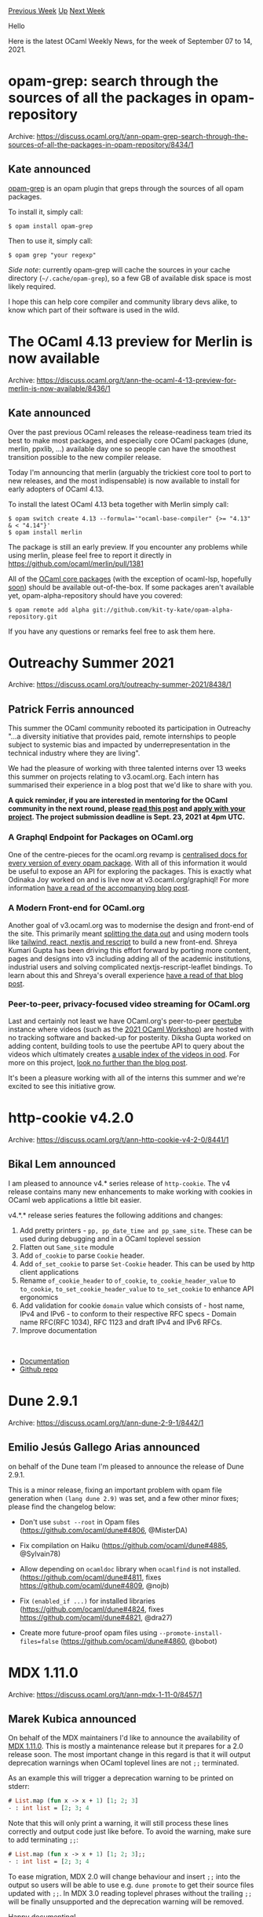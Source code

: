 #+OPTIONS: ^:nil
#+OPTIONS: html-postamble:nil
#+OPTIONS: num:nil
#+OPTIONS: toc:nil
#+OPTIONS: author:nil
#+HTML_HEAD: <style type="text/css">#table-of-contents h2 { display: none } .title { display: none } .authorname { text-align: right }</style>
#+HTML_HEAD: <style type="text/css">.outline-2 {border-top: 1px solid black;}</style>
#+TITLE: OCaml Weekly News
[[https://alan.petitepomme.net/cwn/2021.09.07.html][Previous Week]] [[https://alan.petitepomme.net/cwn/index.html][Up]] [[https://alan.petitepomme.net/cwn/2021.09.21.html][Next Week]]

Hello

Here is the latest OCaml Weekly News, for the week of September 07 to 14, 2021.

#+TOC: headlines 1


* opam-grep: search through the sources of all the packages in opam-repository
:PROPERTIES:
:CUSTOM_ID: 1
:END:
Archive: https://discuss.ocaml.org/t/ann-opam-grep-search-through-the-sources-of-all-the-packages-in-opam-repository/8434/1

** Kate announced


[[https://github.com/kit-ty-kate/opam-grep][opam-grep]] is an opam plugin that greps through
the sources of all opam packages.

To install it, simply call:
#+begin_example
$ opam install opam-grep
#+end_example
Then to use it, simply call:
#+begin_example
$ opam grep "your regexp"
#+end_example
/Side note/: currently opam-grep will cache the sources in your cache directory (~~/.cache/opam-grep~), so a few GB of available disk space is most likely required.

I hope this can help core compiler and community library devs alike, to know which part of
their software is used in the wild.
      



* The OCaml 4.13 preview for Merlin is now available
:PROPERTIES:
:CUSTOM_ID: 2
:END:
Archive: https://discuss.ocaml.org/t/ann-the-ocaml-4-13-preview-for-merlin-is-now-available/8436/1

** Kate announced


Over the past previous OCaml releases the release-readiness team tried its best to make most
packages, and especially core OCaml packages (dune, merlin, ppxlib, …) available day one so
people can have the smoothest transition possible to the new compiler release.

Today I'm announcing that merlin (arguably the trickiest core tool to port to new releases,
and the most indispensable) is now available to install for early adopters of OCaml 4.13.

To install the latest OCaml 4.13 beta together with Merlin simply call:
#+begin_example
$ opam switch create 4.13 --formula='"ocaml-base-compiler" {>= "4.13" & < "4.14"}'
$ opam install merlin
#+end_example
The package is still an early preview. If you encounter any problems while using merlin,
please feel free to report it directly in https://github.com/ocaml/merlin/pull/1381

All of the [[https://github.com/ocaml/opam-repository/issues/18791][OCaml core packages]] (with
the exception of ocaml-lsp, hopefully [[https://github.com/ocaml/ocaml-lsp/issues/503][soon]])
should be available out-of-the-box. If some packages aren't available yet,
opam-alpha-repository should have you covered:
#+begin_example
$ opam remote add alpha git://github.com/kit-ty-kate/opam-alpha-repository.git
#+end_example

If you have any questions or remarks feel free to ask them here.
      



* Outreachy Summer 2021
:PROPERTIES:
:CUSTOM_ID: 3
:END:
Archive: https://discuss.ocaml.org/t/outreachy-summer-2021/8438/1

** Patrick Ferris announced


This summer the OCaml community rebooted its participation in Outreachy "...a diversity initiative that provides
paid, remote internships to people subject to systemic bias and impacted by underrepresentation in the technical
industry where they are living".

We had the pleasure of working with three talented interns over 13 weeks this summer on projects relating to
v3.ocaml.org.  Each intern has summarised their experience in a blog post that we'd like to share with you.

*A quick reminder, if you are interested in mentoring for the OCaml community in the next round, please [[https://discuss.ocaml.org/t/become-an-outreachy-mentor-support-the-growth-and-diversity-of-the-ocaml-community/8213][read this post]] and [[https://www.outreachy.org/communities/cfp/ocaml/][apply with your project]]. The project submission deadline is Sept. 23, 2021 at 4pm UTC.*

*** A Graphql Endpoint for Packages on OCaml.org

One of the centre-pieces for the ocaml.org revamp is [[https://v3.ocaml.org/packages][centralised docs for every version of every opam
package]]. With all of this information it would be useful to expose an API for exploring the
packages. This is exactly what Odinaka Joy worked on and is live now at v3.ocaml.org/graphiql! For more information
[[https://dinakajoy-blog.vercel.app/blog/my-journey][have a read of the accompanying blog post]].

*** A Modern Front-end for OCaml.org

Another goal of v3.ocaml.org was to modernise the design and front-end of the site. This primarily meant [[https://github.com/ocaml/ood][splitting
the data out]] and using modern tools like [[https://github.com/ocaml/v3.ocaml.org][tailwind, react, nextjs and
rescript]] to build a new front-end. Shreya Kumari Gupta has been driving this
effort forward by porting more content, pages and designs into v3 including adding all of the academic institutions,
industrial users and solving complicated nextjs-rescript-leaflet bindings. To learn about this and Shreya's overall
experience [[https://shreyaswikriti693235797.wordpress.com/2021/09/04/my-internship-with-ocaml-outreachy-summary/][have a read of that blog
post]].

*** Peer-to-peer, privacy-focused video streaming for OCaml.org

Last and certainly not least we have OCaml.org's peer-to-peer [[https://joinpeertube.org/][peertube]] instance where
videos (such as the [[https://watch.ocaml.org/video-channels/ocaml2021/videos][2021 OCaml Workshop]]) are hosted with
no tracking software and backed-up for posterity. Diksha Gupta worked on adding content, building tools to use the
peertube API to query about the videos which ultimately creates [[https://github.com/ocaml/ood/blob/main/data/watch.yml][a usable index of the videos in
ood]]. For more on this project, [[https://dikshagupta99.wordpress.com/2021/09/04/outreachy-my-experience-and-my-project/][look no further than the blog
post]].

It's been a pleasure working with all of the interns this summer and we're excited to see this initiative grow.
      



* http-cookie v4.2.0
:PROPERTIES:
:CUSTOM_ID: 4
:END:
Archive: https://discuss.ocaml.org/t/ann-http-cookie-v4-2-0/8441/1

** Bikal Lem announced


I am pleased to announce v4.* series release of ~http-cookie~. The v4 release contains many new enhancements to make
working with cookies in OCaml web applications a little bit easier.

v4.*.* release series features the following additions and changes:
1. Add pretty printers - ~pp, pp_date_time and pp_same_site~. These can be used during debugging and in a OCaml toplevel session
2. Flatten out ~Same_site~ module
3. Add ~of_cookie~ to parse ~Cookie~ header.
4. Add ~of_set_cookie~ to parse ~Set-Cookie~ header. This can be used by http client applications
5. Rename ~of_cookie_header~ to ~of_cookie~, ~to_cookie_header_value~ to ~to_cookie~, ~to_set_cookie_header_value~ to ~to_set_cookie~ to enhance API ergonomics
6. Add validation for cookie ~domain~ value which consists of - host name, IPv4 and IPv6 - to conform to their respective RFC specs - Domain name RFC(RFC 1034), RFC 1123 and draft IPv4 and IPv6 RFCs.
7. Improve documentation
  
- [[https://lemaetech.co.uk/http-cookie/http-cookie/Http_cookie/index.html][Documentation]]
- [[https://github.com/lemaetech/http-cookie][Github repo]]
      



* Dune 2.9.1
:PROPERTIES:
:CUSTOM_ID: 5
:END:
Archive: https://discuss.ocaml.org/t/ann-dune-2-9-1/8442/1

** Emilio Jesús Gallego Arias announced


on behalf of the Dune team I'm pleased to announce the release of Dune 2.9.1.

This is a minor release, fixing an important problem with opam file generation when ~(lang dune 2.9)~ was set, and a
few other minor fixes; please find the changelog below:

- Don't use ~subst --root~ in Opam files (https://github.com/ocaml/dune#4806, @MisterDA)

- Fix compilation on Haiku (https://github.com/ocaml/dune#4885, @Sylvain78)

- Allow depending on ~ocamldoc~ library when ~ocamlfind~ is not installed.
  (https://github.com/ocaml/dune#4811, fixes https://github.com/ocaml/dune#4809, @nojb)

- Fix ~(enabled_if ...)~ for installed libraries (https://github.com/ocaml/dune#4824, fixes https://github.com/ocaml/dune#4821, @dra27)

- Create more future-proof opam files using ~--promote-install-files=false~
  (https://github.com/ocaml/dune#4860, @bobot)
      



* MDX 1.11.0
:PROPERTIES:
:CUSTOM_ID: 6
:END:
Archive: https://discuss.ocaml.org/t/ann-mdx-1-11-0/8457/1

** Marek Kubica announced


On behalf of the MDX maintainers I'd like to announce the availability of [[https://opam.ocaml.org/packages/mdx/mdx.1.11.0/][MDX
1.11.0]]. This is mostly a maintenance release but it prepares for a
2.0 release soon. The most important change in this regard is that it will output deprecation warnings when OCaml
toplevel lines are not ~;;~ terminated.

As an example this will trigger a deprecation warning to be printed on stderr:

#+begin_src ocaml
# List.map (fun x -> x + 1) [1; 2; 3]
- : int list = [2; 3; 4
#+end_src

Note that this will only print a warning, it will still process these lines correctly and output code just like
before. To avoid the warning, make sure to add terminating ~;;~:

#+begin_src ocaml
# List.map (fun x -> x + 1) [1; 2; 3];;
- : int list = [2; 3; 4
#+end_src

To ease migration, MDX 2.0 will change behaviour and insert ~;;~ into the output so users will be able to use e.g.
~dune promote~ to get their source files updated with ~;;~. In MDX 3.0 reading toplevel phrases without the trailing
~;;~ will be finally unsupported and the deprecation warning will be removed.

Happy documenting!

*** Changed

- Use odoc-parser.0.9.0 ([[https://github.com/realworldocaml/mdx/pull/333][#333]], @Juloo)

*** Deprecated

- Add a deprecation warning for toplevel blocks that are not terminated with ~;;~ ([[https://github.com/realworldocaml/mdx/pull/342][#342]], @Leonidas)

*** Fixed

- Fix accidental redirect of stderr to stdout ([[https://github.com/realworldocaml/mdx/pull/343][#343]], @Leonidas)
- Remove trailing whitespaces that were added to indent empty lines ([[https://github.com/realworldocaml/mdx/pull/341][#341]], @gpetiot)
      



* OCaml 4.13.0, first release candidate
:PROPERTIES:
:CUSTOM_ID: 7
:END:
Archive: https://discuss.ocaml.org/t/ocaml-4-13-0-first-release-candidate/8461/1

** octachron announced


The release of OCaml 4.13.0 is imminent. As a last test that everything is in order, we are publishing a first
release candidate for OCaml 4.13.0.

Compared to the last beta release, this release candidate includes one small fix
for flambda, another for the compiler-libs, one regression fix when compiling C
files with ocamlc or ocamlopt, and a handful of configuration and build system
improvements (in particular on Windows). See the changelog below for more details.

If you find any bugs, please report them here:

  https://github.com/ocaml/ocaml/issues

The release of OCaml 4.13.0 is currently planned for mid-September.
An assembler generation bug was discovered this morning, we might release
another release candidate next week once this bug is fixed.

Happy hacking,
Florian Angeletti for the OCaml team.

*** Installation instructions
The base compiler can be installed as an opam switch with the following commands
#+begin_example
opam update
opam switch create 4.13.0~rc1 --repositories=default,beta=git+https://github.com/ocaml/ocaml-beta-repository.git
#+end_example
If you want to tweak the configuration of the compiler, you can switch to the option variant with:
#+begin_example
opam update
opam switch create <switch_name> --packages=ocaml-variants.4.13.0~rc1+options,<option_list>
--repositories=default,beta=git+https://github.com/ocaml/ocaml-beta-repository.git
#+end_example
where <option_list> is a comma separated list of ocaml-option-* packages. For instance, for a flambda and
no-flat-float-array switch:
#+begin_example
opam switch create 4.13.0~rc1+flambda+nffa
--packages=ocaml-variants.4.13.0~rc1+options,ocaml-option-flambda,ocaml-option-no-flat-float-array
--repositories=default,beta=git+https://github.com/ocaml/ocaml-beta-repository.git
#+end_example
All available options can be listed with "opam search ocaml-option".

The source code for the beta release is also available at these addresses:

- https://github.com/ocaml/ocaml/archive/4.13.0-rc1.tar.gz
- https://caml.inria.fr/pub/distrib/ocaml-4.13/ocaml-4.13.0~rc1.tar.gz

*** Changes since the first beta

**** Bug fixes

- [[https://github.com/ocaml/ocaml/issues/10593][#10593]]: Fix untyping of patterns without named existential quantifiers. This bug was only present in the beta version of OCaml 4.13.0.
  (Ulysse Gérard, review by Florian Angeletti)

- [[https://github.com/ocaml/ocaml/issues/10603][#10603]], [[https://github.com/ocaml/ocaml/issues/10611][#10611]]: Fix if condition marked as inconstant in flambda (Vincent Laviron and Pierre Chambart, report by Marcello Seri)

**** Regression fix

- [[https://github.com/ocaml/ocaml/issues/9960][#9960]], [[https://github.com/ocaml/ocaml/issues/10619][#10619]](new in rc1): extend ocamlc/ocamlopt's -o option to work when compiling C files (Sébastien Hinderer, reported by Daniel Bünzli, review by Florian Angeletti and Gabriel Scherer)

**** Internal configuration and build system

- [[https://github.com/ocaml/ocaml/issues/10471][#10471]]: Fix detection of arm32 architectures with musl in configure. (Louis Gesbert, review by David Allsopp)

- [[https://github.com/ocaml/ocaml/issues/10451][#10451]]: Replace the use of iconv with a C utility to convert $(LIBDIR) to a C string constant on Windows when building the runtime. Hardens the generation of the constant on Unix for paths with backslashes, double-quotes and newlines. (David Allsopp, review by Florian Angeletti and Sébastien Hinderer)

- [[https://github.com/ocaml/ocaml/issues/10511][#10511]]: Cygwin ports now correctly configure when flexdll is not available.
  (David Allsopp, review by Florian Angeletti)

- [[https://github.com/ocaml/ocaml/issues/10584][#10584]], [[https://github.com/ocaml/ocaml/issues/10856][#10856]]: Standard Library documentation build no longer fails if optional libraries have been disabled. (David Allsopp, report by Yuri Victorovich review by Florian Angeletti)

**** Manual

- [[https://github.com/ocaml/ocaml/issues/10605][#10605]]: manual, name few css classes to ease styling and maintainability. (Florian Angeletti, review by Wiktor Kuchta and Gabriel Scherer)
      



* New release: ProVerif 2.03
:PROPERTIES:
:CUSTOM_ID: 8
:END:
Archive: https://discuss.ocaml.org/t/new-release-proverif-2-03/8463/1

** Bruno Blanchet announced


Vincent and I are pleased to announce a new release of ProVerif, version 2.03.
ProVerif is a automatic security protocol verifier that relies on the symbolic model of cryptography.

ProVerif is available at
[[http://proverif.inria.fr/][http://proverif.inria.fr ]]
It is also available via opam (see installation instructions
in Section 1.4 of the manual [[http://proverif.inria.fr/manual.pdf][http://proverif.inria.fr/manual.pdf ]] )

This release contains many important changes since version 2.01 (version
2.02 was not announced here because of a pending anonymous
submission), mainly implemented by Vincent:

- Change of license for Windows binaries: Windows binaries are now distributed under GPL, like the source (because ProVerif now integrates a modified version of an OCaml module under LGPL). If this change of license prevents you from using ProVerif, please email me.

- Major speedups for large examples.

- Several extensions, including temporal variables in correspondence queries
  (see Section 4.3.1 of the manual, paragraph "Temporal correspondences").

- Bug fixes.
      



* ocaml-lsp-server 1.8.0
:PROPERTIES:
:CUSTOM_ID: 9
:END:
Archive: https://discuss.ocaml.org/t/ann-ocaml-lsp-server-1-8-0/8470/1

** Rudi Grinberg announced


On behalf of the ocaml-lsp team, I'm pleased to announce version 1.8.0. This release contains some quality of life
bug fixes, better diagnostics locations, and a few new code actions. Happy hacking.

The full change log is rendered below for your convenience:

*** Features

- Add a new code action ~Add missing rec keyword~, which is available when
  adding a ~rec~ keyword can fix ~Unbound value ...~ error, e.g.,

  #+begin_src ocaml
  let fact n = if n = 0 then 1 else n * fact (n - 1)
                                     (* ^^^^ Unbound value fact *)
  #+end_src

  Adding ~rec~ to the definition of ~fact~ will fix the problem. The new code
  action offers adding ~rec~.

- Use ocamlformat to properly format type snippets. This feature requires the
  ~ocamlformat-rpc~ opam package to be installed. (#386)

- Add completion support for polymorphic variants, when it is possible to pin
  down the precise type. Examples (~<|>~ stands for the cursor) when completion
  will work (#473)

  Function application:

  #+begin_src ocaml
  let foo (a: [`Alpha | `Beta]) = ()

  foo `A<|>
  #+end_src

  Type explicitly shown:

  #+begin_src ocaml
  let a : [`Alpha | `Beta] = `B<|>
  #+end_src

  Note: this is actually a bug fix, since we were ignoring the backtick when
  constructing the prefix for completion.

- Parse merlin errors (best effort) into a more structured form. This allows
  reporting all locations as "related information" (#475)

- Add support for Merlin ~Construct~ command as completion suggestions, i.e.,
  show complex expressions that could complete the typed hole. (#472)

- Add a code action ~Construct an expression~ that is shown when the cursor is
  at the end of the typed hole, i.e., ~_|~, where ~|~ is the cursor. The code
  action simply triggers the client (currently only VS Code is supported) to
  show completion suggestions. (#472)

- Change the formatting-on-save error notification to a warning notification
  (#472)

- Code action to qualify ("put module name in identifiers") and unqualify
  ("remove module name from identifiers") module names in identifiers (#399)

  Starting from:

  #+begin_src ocaml
  open Unix

  let times = Unix.times ()
  let f x = x.Unix.tms_stime, x.Unix.tms_utime
  #+end_src

  Calling "remove module name from identifiers" with the cursor on the open
  statement will produce:

  #+begin_src ocaml
  open Unix

  let times = times ()
  let f x = x.tms_stime, x.tms_utime
  #+end_src

  Calling "put module name in identifiers" will restore:

  #+begin_src ocaml
  open Unix

  let times = Unix.times ()
  let f x = x.Unix.tms_stime, x.Unix.tms_utime
  #+end_src

*** Fixes

- Do not show "random" documentation on hover

  - fixed by [[https://github.com/ocaml/merlin/pull/1364][merlin#1364]]
  - fixes duplicate:
    - [[https://github.com/ocaml/ocaml-lsp/issues/344][ocaml-lsp#344]]
    - [[https://github.com/ocamllabs/vscode-ocaml-platform/issues/111][vscode-ocaml-platform#111]]

- Correctly rename a variable used as a named/optional argument (#478)

- When reporting an error at the beginning of the file, use the first line not
  the second (#489)
      

** sid asked and Rudi Grinberg replied


#+begin_quote
I have a technical question. I notice that the code base uses dune fibers for concurrency. What benefits do fibers
have over, say, Lwt/Async?
#+end_quote

I wanted to write about more that in more detail at some point. I can give a quick preview here I guess. The gist of
it is that fibers are much more lightweight and provide simpler error handling semantics. You do lose out on choice
(~Deferred.choose~ and friends) though.

Like deferred/lwt, a fiber is also a monadic value that represents asynchronous computation. In deferred/lwt, binding
on the computation waits for it to finish, and then stores the result in a ref. Subsequent binds will reuse the saved
value. A fiber stores nothing and will always re-run the computation from scratch to produce the value. For example,
this will print ~foo~ twice.

#+begin_src ocaml
let foo = Fiber.of_thunk (fun () -> Fiber.return (print_endline "foo"))

let bar =
  let* () = foo in
  let* () = bar in
  Fiber.return ()
#+end_src

To save the value computed, one must opt-in and create an Ivar manually. What's the advantage of this approach? Well,
bind becomes a lot simpler (and cheaper). I'll even paste the implementation to prove how simple it is:

#+begin_src ocaml
let ( >>= ) t f k = t (fun x -> f x k)
#+end_src

Lwt's and Async's bind are far more complex (and slow).

Moving on to error handling. Lwt has the disaster that is ~Lwt.async~. Enough said. There's ~Lwt.dont_wait~ now, but
it's still fishy to me that yet another error handling channel is needed in addition to ~Lwt.catch~. With Async,
things are cleaner with monitors, but IMO, a completely separate concept for error handling is overkill.

To explain how fiber does error handling, I'll first explain the other (aside from sequencing with bind) composition
primitive for fibers. A fiber may spawn sub fibers that will be executed concurrently. The simplest primitive to do
is that is the fork:

#+begin_src ocaml
(* the main concurrency primitive *)
val fork_and_join : (unit -> 'a Fiber.t) -> (unit -> 'b Fiber.t) -> ('a * 'b) Fiber.t
#+end_src

Before a fiber can finish and produce a value, it must wait for all of its sub fibers to terminate. If a fiber raises
an exception instead of producing a value, the exception will be passed to the fiber's error handler. If there' no
error handler set, the exception will be passed to the parent's fiber error handler (if the error handler itself
raises, the error will always be passed to the parent's error handler).

The rules above are exhaustive and leave very little room for ambiguity. In practice, I find it very convenient to
write robust error handling code this way. For example with lsp, it's easy to install a handler in one place for a
single request and know that errors will not leak outside of it. It is also easy to make sure that no spawned
computation is left "dangling" after a request is served.

There's also some practical benefits that made me choose Fiber:

- Depending on async/lwt would impose version constraints for end users on these key libraries. In contrast, fiber is a single module that is trivial to vendor and is invisible to users.
- Fiber contains no C and hence very portable. This can be handy if one wants to get ocamllsp working with an experimental compiler for example.

There's downsides as well of course. Fiber is quite minimal and therefore comes without a scheduler. I managed to
throw something together by mostly copying dune's scheduler, but it's not something I'd recommend to anybody. If
fiber ever becomes public, we'd need something like libuv to provide us with a serious and reusable scheduler.

That's all for now. It would be much more interesting to write about how dune itself uses fibers, but that is better
written by other people from the team.
      



* Multicore OCaml: August 2021
:PROPERTIES:
:CUSTOM_ID: 10
:END:
Archive: https://discuss.ocaml.org/t/multicore-ocaml-august-2021/8484/1

** Anil Madhavapeddy announced


*** Multicore OCaml: August 2021

Welcome to the August 2021 [[https://github.com/ocaml-multicore/ocaml-multicore][Multicore OCaml]] monthly report! The
following update and the [[https://discuss.ocaml.org/tag/multicore-monthly][previous updates]] have been compiled by
me, @ctk21, @kayceesrk and @shakthimaan. This month's update is a bit quieter as August is also a period of downtime
in Europe (and our crew in India also took well-deserved time off), but we all participated in the [[https://discuss.ocaml.org/t/ocaml-workshop-2021-live-stream/8366][online OCaml
Workshop]] which was held virtually this year, so
there are plenty of videos to watch!

The multicore effort is all on track for integration into OCaml 5.0 early next year, with the core team currently
organising the upstreaming code review strategy over the coming winter months.  Meanwhile, there are some blog posts
and videos from the OCaml Workshop which give more detailed updates on both domains-parallelism and effects.

- *Adapting the OCaml ecosystem for Multicore OCaml*
  - /This talk covers how our community can adapt to the forthcoming OCaml 5.0 with parallelism./
  - [[http://segfault.systems/blog/2021/adapting-to-multicore/][Blog post 1]], [[https://tarides.com/blog/2021-08-26-tarides-engineers-to-present-at-icfp-2021][Blog post 2]]
  - [[https://watch.ocaml.org/videos/watch/629b89a8-bbd5-490d-98b0-d0c740912b02][Video]]
- *Parafuzz coverage guided Property Fuzzing for Multicore OCaml programs*
  - /We develop ParaFuzz, an input and concurrency fuzzing tool for Multicore OCaml programs. ParaFuzz builds on top of Crowbar which combines AFL-based grey box fuzzing with QuickCheck and extends it to handle parallelism./
  - [[https://watch.ocaml.org/videos/watch/c0d591e0-91c9-4eaa-a4d7-c4f514de0a57][Video]]
- *Experiences with Effects*
  - /The multicore branch of OCaml adds support for effect handlers. In this talk, we report our experiences with effects, both from converting existing code, and from writing new code./
  - [[https://watch.ocaml.org/videos/watch/74ece0a8-380f-4e2a-bef5-c6bb9092be89][Video]]

As always, the Multicore OCaml updates are listed first, which are then followed by the updates from the Ecosystem
libraries and Sandmark benchmarking. Finally, the ICFP relevant blog posts and videos from the OCaml workshop
sessions are provided for your reference.

*** Multicore OCaml

- [[https://github.com/ocaml-multicore/ocaml-multicore/issues/632][ocaml-multicore/ocaml-multicore#632]]
  Str module multi domain safety

  An issue on stdlib safety in the OCaml ~Str~ module to work
  concurrently with Multicore OCaml.

- [[https://github.com/ocaml-multicore/ocaml-multicore/issues/633][ocaml-multicore/ocaml-multicore#633]]
  Error building 4.12.0+domains with no-flat-float-arrays

  A linker error observed by ~Adrián Montesinos González~ (~debugnik~)
  when installing 4.12.0+domains ~no-flat-float-arrays~.

- [[https://github.com/ocaml-multicore/ocaml-multicore/issues/634][ocaml-multicore/ocaml-multicore#634]]
  Strange type errors from merlin (This expression has type string/1)

  Type errors reported from merlin (4.3.1-412) when using the effects
  version of the Multicore OCaml compiler.

- [[https://github.com/ocaml-multicore/ocaml-multicore/issues/624][ocaml-multicore/ocaml-multicore#624]]
  core v0.14: test triggers a segfault in the GC

  The root cause of the segfault when running ~core.v0.14~ test suite
  with Multicore OCaml 4.12.0+domains has been identified.

- [[https://github.com/ocaml-multicore/ocaml-multicore/pull/573][ocaml-multicore/ocaml-multicore#573]]
  Backport trunk safepoints PR to multicore

  This is an on-going effort to backport the Safepoints implementation to Multicore OCaml.

*** Ecosystem

**** Ongoing

- [[https://github.com/ocaml-multicore/parallel-programming-in-multicore-ocaml/pull/10][ocaml-multicore/parallel-programming-in-multicore-ocaml#10]]
  Edited for flow/syntax/consistency

  The Parallel Programming in Multicore OCaml chapter has been updated
  for consistency, syntax flow and grammar.

- [[https://github.com/ocaml-multicore/retro-httpaf-bench/pull/15][ocaml-multicore/retro-httpaf-bench#15]]
  Optimise Go code

  The ~nethttp-go/httpserv.go~ benchmark has been optimised with use
  of ~Write~ instead of ~fmt.Fprintf~, and the removal of yield().

  https://aws1.discourse-cdn.com/standard11/uploads/ocaml/original/2X/4/480cac4d79f8d84b8fb597885cad8d69c8d0929e.png

- [[https://github.com/ocaml-multicore/ocaml-uring/issues/37][ocaml-multicore/ocaml-uring#37]]
  ~poll_add~ test hangs on s390x

  The use of ~poll_add~ causes a hang on ~s390x~ architecture. A
  backtrace with GDB is provided for reference:

  #+begin_example
  (gdb) bt
   #0  0x000003ffb63ec01e in __GI___libc_write (nbytes=<optimized out>, buf=<optimized out>, fd=<optimized out>)
       at ../sysdeps/unix/sysv/linux/write.c:26
   #1  __GI___libc_write (fd=<optimized out>, buf=0x3ffffdee8e0, nbytes=1) at ../sysdeps/unix/sysv/linux/write.c:24
   #2  0x000002aa0dbb0ca2 in unix_write (fd=<optimized out>, buf=<optimized out>, vofs=<optimized out>,
vlen=<optimized out>) at write.c:44
   #3  0x000002aa0dbd4d3a in caml_c_call ()
  #+end_example

- [[https://github.com/ocaml-multicore/domainslib/issues/37][ocaml-multicore/domainslib#37]]
  parallel_map

  @UnixJunkie has provided a simplified version for the interface for
  scientific parallel programming as recommended by the parany library.

  #+begin_src ocaml
  val run:
  ?csize:int ->
  ~nprocs: int ->
  demux:(unit -> 'a) ->
  work:('a -> 'b) ->
  mux:('b -> unit) -> unit
  #+end_src

- [[https://github.com/ocaml-multicore/domainslib/pull/39][ocaml-multicore/domainslib#39]]
  Add a fast path in parallel scan

  A patch that performs a sequential scan when the number of elements
  is less than or equal to the pool size or if the number of domains
  is one.

- [[https://github.com/ocaml-multicore/domainslib/pull/40][ocaml-multicore/domainslib#40]]
  Parallel map

  A PR that implements ~parallel_map~ in lib/task.ml that includes an
  optional chunk size parameter.

**** Completed

- [[https://github.com/ocaml-multicore/retro-httpaf-bench/pull/13][ocaml-multicore/retro-httpaf-bench#13]]
  Update EIO for performance improvements, multiple domains

  ~httpf-eio~ has been enhanced with performance improvements when
  running with multiple domains. The results on an 8-core VM with 100
  connections and 5 second runs is shown below:

  https://aws1.discourse-cdn.com/standard11/uploads/ocaml/original/2X/4/44187373b7e054af11e2a6fe9b177545fc0d79f2.png

  The following illustration is from a VM for 1000 connections and 60
  second runs:

  https://aws1.discourse-cdn.com/standard11/uploads/ocaml/original/2X/2/2866c07ef5956bc5451abb214d0947103e2fb268.png

  The results with ~GOMAXPROCS=3~ for three OCaml domains is as follows:

  https://aws1.discourse-cdn.com/standard11/uploads/ocaml/original/2X/9/963e6df72ed1e12ff16f0f3a1a34c294ca11ddd4.png

- [[https://github.com/ocaml-multicore/ocaml-uring/pull/36][ocaml-multicore/ocaml-uring#36]]
  Update to cstruct 6.0.1

  ~ocaml-uring~ now uses ~Cstruct.shiftv~ and has been updated to use cstruct.6.0.1.

- [[https://github.com/ocaml-multicore/domainslib/pull/41][ocaml-multicore/domainslib#41]]
  Use the master branch in the link to usage examples

  The README.md file has been updated to point to the sample programs in the master branch that use the new ~num_additional_domains~ argument label.

- The Multicore OCaml concurrency bug detection tool named  [[https://github.com/ocaml-multicore/parafuzz][ParaFuzz]] is now available in GitHub as Free/Libre and Open Source Software.

- Tezos is a proof-of-stake distributed consensus platform designed to evolve, and is written in OCaml. The version of the [[https://github.com/ocaml-multicore/tezos][Tezos]] daemon that now runs on Multicore OCaml is also available in GitHub as a work-in-progress fork.

***** Eio

The ~eio~ library provides an effects-based parallel IO stack for
Multicore OCaml.

****** Completed

- [[https://github.com/ocaml-multicore/eio/pull/68][ocaml-multicore/eio#68]]
  Add eio_luv backend

  We now use ~luv~, which has OCaml/Reason bindings to libuv, to
  provide a cross-platform default backend for eio.

- [[https://github.com/ocaml-multicore/eio/pull/72][ocaml-multicore/eio#72]]
  Add non-deterministic to abstract domain socket test

  The inclusion of ~non-deterministic=command~ to disable a regular
  ~dune runtest~ for the failing abstract domain socket test.

- [[https://github.com/ocaml-multicore/eio/pull/73][ocaml-multicore/eio#73]]
  Work-around for ~io_uring~ bug reading from terminals

  A work-around to fix ~IORING_OP_READ~ that causes ~io_uring_enter~
  to block the entire process when reading from a terminal.

- [[https://github.com/ocaml-multicore/eio/pull/74][ocaml-multicore/eio#74]]
  Don't crash when receiving a signal

  A patch to receive a signal and not crash in
  ~lib_eio_linux/eio_linux.ml~.

- [[https://github.com/ocaml-multicore/eio/pull/75][ocaml-multicore/eio#75]]
  Add Eio.Stream

  The ~Stream~ module has been added to Eio that implements bounded
  queues with cancellation.

- [[https://github.com/ocaml-multicore/eio/pull/76][ocaml-multicore/eio#76]]
  Link to some eio examples

  The README.md has been updated to point to existing eio example
  project sources.

- [[https://github.com/ocaml-multicore/eio/pull/77][ocaml-multicore/eio#77]]
  Disable opam file generation due to dune bug

  The opam file generation with dune.2.9.0 is broken as dune does not
  have the ~subst --root~ option. Hence, the same is now disabled in
  the eio build steps.

- [[https://github.com/ocaml-multicore/eio/pull/79][ocaml-multicore/eio#79]]
  Initial edits for consistency, formatting and clarity

  Changes in the README.md file for consistency, syntax formatting and
  for clarity.

*** Benchmarking

**** Sandmark

- [[https://github.com/ocaml-bench/sandmark/pull/251][ocaml-bench/sandmark#251]]
  Update dependencies to work with 4.14.0+trunk

  A series of patches that update the dependencies in Sandmark to
  build 4.14.0+trunk with dune.2.9.0.

- We are continuing to integrate and test building of 4.12.0 OCaml
  variants with Sandmark-2.0 with ~current-bench~ for both sequential
  and parallel benchmarks.

Our thanks to all the OCaml users, developers and contributors in the
community for their valuable time and support to the project. Stay
safe!

*** Acronyms

- GC: Garbage Collector
- GDB: GNU Project Debugger
- HTTP: Hypertext Transfer Protocol
- ICFP: International Conference on Functional Programming
- IO: Input/Output
- PR: Pull Request
- OPAM: OCaml Package Manager
- VM: Virtual Machine
      



* Higher-kinded bounded polymorphism
:PROPERTIES:
:CUSTOM_ID: 11
:END:
Archive: https://sympa.inria.fr/sympa/arc/caml-list/2021-09/msg00005.html

** Oleg announced


Abstraction over polymorphic types is something that one comes across
from time to time, especially when implementing operations generic
over collections, or embedding typed DSLs (particularly in
tagless-final style). One immediately learns that OCaml does not have
higher-kinded type variables (type variables that range over type
constructors like list and array); does not permit type constructors
appearing by themselves, without being applied to the right number of
arguments; and restricts polymorphic types in other ways (e.g., not
allowing them in type constraints of package types). One soon learns
that the module system (using functors) is a way to realize
higher-kinded polymorphism in OCaml. It takes longer to learn it is
not the only way, however.

The following web page is written to speed up this learning. It
collects what I have learned and rediscovered on this topic, arranged
into a single story and with new explanations and attributions (and
occasionally, new variations).

        http://okmij.org/ftp/ML/higher-kind-poly.html

One interesting discovery is that some problems that ostensibly
require higher-kinded polymorphism really do not.

The article comes with the complete accompanying code.
      



* OCaml Workshop 2021: Live Stream
:PROPERTIES:
:CUSTOM_ID: 12
:END:
Archive: https://discuss.ocaml.org/t/ocaml-workshop-2021-live-stream/8366/9

** Shakthi Kannan announced


The direct links (for search results) to the videos of the talks from the OCaml Workshop at ICFP 2021 are listed
below:
- GopCaml A structural Editor for OCaml (https://www.youtube.com/watch?v=KipRuiLXYEo)

- OCaml and Python getting the best of both worlds (https://www.youtube.com/watch?v=ZseAgG9kmMw)

- Adapting the OCaml ecosystem for Multicore OCaml (https://www.youtube.com/watch?v=MfjMpznU4nM)

- Parafuzz coverage guided Property Fuzzing for Multicore OCaml programs (https://www.youtube.com/watch?v=GZsUoSaIpIs)

- Wibbily Wobbly Timey Camly (https://www.youtube.com/watch?v=3Jpla-vWLR4)

- Leveraging Formal Specifications to Generate Fuzzing Suites (https://www.youtube.com/watch?v=-6fpLF_n7cA)

- Probabilistic resource limits using StatMemprof (https://www.youtube.com/watch?v=9OES0qe_OvE)

- Continuous Benchmarking for OCaml Projects (https://www.youtube.com/watch?v=folKaWN7jy4)

- A Multiverse of Glorious Documentation (https://www.youtube.com/watch?v=qUMbbKwagaU)

- Digodoc and Docs (https://www.youtube.com/watch?v=gODavKhyd2I)

- Keynote - Xavier Leroy: 25 years of OCaml (https://www.youtube.com/watch?v=PGJdHUqgX7o)

- Experiences with Effects (https://www.youtube.com/watch?v=k3oQwpyXmpo)

- opam-bin Binary Packages with Opam (https://www.youtube.com/watch?v=vadoOkgEs6w)

- Love a readable language interpreted by blockchain (https://www.youtube.com/watch?v=um55QNwz8o4)

- From 2n+1 to n (https://www.youtube.com/watch?v=3xRGeJSslPE)

- Property based testing for OCaml through Coq (https://www.youtube.com/watch?v=w-dTTlVwVgY)

- Safe protocol updates via propositional logic (https://www.youtube.com/watch?v=ckN1YREM3Gk)

- Binary Analysis Program (BAP) (https://www.youtube.com/watch?v=S9XPI1fHWqM)

- Semgrep a fast lightweight polyglot static analysis tool to find bugs (https://www.youtube.com/watch?v=q7kuvyAOk78)
      



* Windows-friendly OCaml 4.12 distribution 2nd preview release (0.2.0)
:PROPERTIES:
:CUSTOM_ID: 13
:END:
Archive: https://discuss.ocaml.org/t/ann-windows-friendly-ocaml-4-12-distribution-2nd-preview-release-0-2-0/8488/1

** jbeckford announced


I am pleased to announce the second preview release of the *Diskuv OCaml* (“DKML”) distribution. *Diskuv OCaml* is an
OCaml distribution focused on a) secure, cross-platform software development and b) ease of use for language learners
and professional developers.

Thanks to everybody who tried out the first preview! The first preview was geared towards Windows users and
distributed Microsoft compiled packages. The Microsoft compiler is critical for first-class Windows support: many
popular C libraries like [[https://github.com/libuv/libuv/blob/v1.x/SUPPORTED_PLATFORMS.md#supported-platforms]['libuv' support the Microsoft compiler as *Tier
1*]] but relegate the GCC
compiler to an unsupported third-class citizen.

This second preview has the same Windows users in mind, with several new features and improvements. There are too
many changes to list here, but some notable ones are:
- (Critical security fix) The MSYS2 installer is now downloaded over HTTPS and its SHA256 checksum is validated.
- Removed auto-installation of Cygwin and removed the 16GB auto-download of two Docker images. This cuts down the install time in half (except for some people; see sharp edges below), and should reduce the frequency of installation failures caused by limited or flaky networks.
- Autodetection and use of existing Visual Studio instances on your machine if the installations are compatible with DKML.
- Clarified that students are covered under free personal licenses in a prominent location in the main READMEs.
- The ctypes, mirage-crypto and feather packages are available for testing in a *highly unstable* form. That means support may be deprecated in a future release, but today they all build + pass tests with the Microsoft compiler.

There are also some sharp edges in this preview. The major ones are:
- On some machines (especially Docker containers or VMs) one of the installation commands can peg your CPU for up to 2 hours while making incredibly slow progress.
- There are backwards incompatible changes. See the release notes linked below.

[[https://gitlab.com/diskuv/diskuv-ocaml/-/releases/v0.2.0#020-2021-09-13][The Version 0.2.0 release notes]] has
instructions for upgrading and also a detailed list of changes. Instructions for installing from scratch and updated
documentation are still at the [[https://diskuv.gitlab.io/diskuv-ocaml/][Diskuv OCaml documentation site]].

*What's Next?*

Barring some critical security updates, the next preview will focus on Linux and macOS parity, and the removal of the
sharp edges. Will post another "[ANN]" and cross-link on Twitter when that preview is
ready.

In the meantime, I would appreciate feedback!
      



* Old CWN
:PROPERTIES:
:UNNUMBERED: t
:END:

If you happen to miss a CWN, you can [[mailto:alan.schmitt@polytechnique.org][send me a message]] and I'll mail it to you, or go take a look at [[https://alan.petitepomme.net/cwn/][the archive]] or the [[https://alan.petitepomme.net/cwn/cwn.rss][RSS feed of the archives]].

If you also wish to receive it every week by mail, you may subscribe [[http://lists.idyll.org/listinfo/caml-news-weekly/][online]].

#+BEGIN_authorname
[[https://alan.petitepomme.net/][Alan Schmitt]]
#+END_authorname
